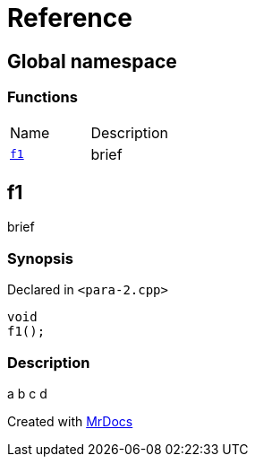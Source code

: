= Reference
:mrdocs:

[#index]
== Global namespace

=== Functions

[cols=2]
|===
| Name
| Description
| link:#f1[`f1`] 
| brief
|===

[#f1]
== f1

brief

=== Synopsis

Declared in `&lt;para&hyphen;2&period;cpp&gt;`

[source,cpp,subs="verbatim,replacements,macros,-callouts"]
----
void
f1();
----

=== Description

a b c d


[.small]#Created with https://www.mrdocs.com[MrDocs]#
